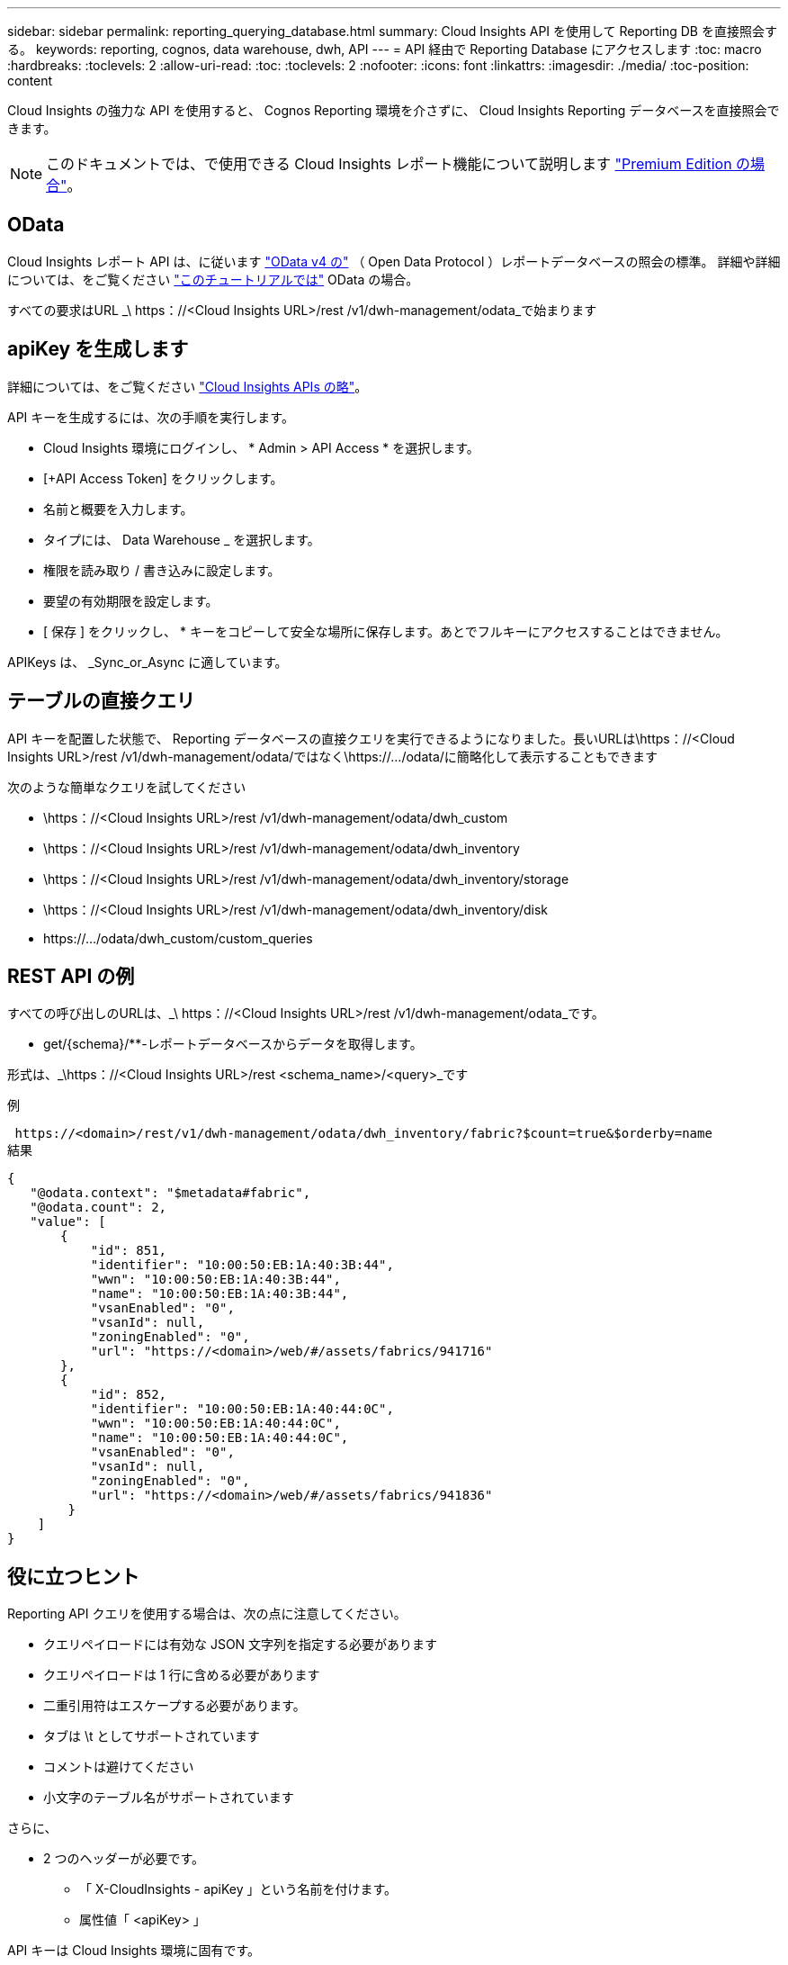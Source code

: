 ---
sidebar: sidebar 
permalink: reporting_querying_database.html 
summary: Cloud Insights API を使用して Reporting DB を直接照会する。 
keywords: reporting, cognos, data warehouse, dwh, API 
---
= API 経由で Reporting Database にアクセスします
:toc: macro
:hardbreaks:
:toclevels: 2
:allow-uri-read: 
:toc: 
:toclevels: 2
:nofooter: 
:icons: font
:linkattrs: 
:imagesdir: ./media/
:toc-position: content


[role="lead"]
Cloud Insights の強力な API を使用すると、 Cognos Reporting 環境を介さずに、 Cloud Insights Reporting データベースを直接照会できます。


NOTE: このドキュメントでは、で使用できる Cloud Insights レポート機能について説明します link:/concept_subscribing_to_cloud_insights.html#editions["Premium Edition の場合"]。



== OData

Cloud Insights レポート API は、に従います link:https://www.odata.org/["OData v4 の"] （ Open Data Protocol ）レポートデータベースの照会の標準。
詳細や詳細については、をご覧ください link:https://www.odata.org/getting-started/basic-tutorial/["このチュートリアルでは"] OData の場合。

すべての要求はURL _\ https：//<Cloud Insights URL>/rest /v1/dwh-management/odata_で始まります



== apiKey を生成します

詳細については、をご覧ください link:API_Overview.html["Cloud Insights APIs の略"]。

API キーを生成するには、次の手順を実行します。

* Cloud Insights 環境にログインし、 * Admin > API Access * を選択します。
* [+API Access Token] をクリックします。
* 名前と概要を入力します。
* タイプには、 Data Warehouse _ を選択します。
* 権限を読み取り / 書き込みに設定します。
* 要望の有効期限を設定します。
* [ 保存 ] をクリックし、 * キーをコピーして安全な場所に保存します。あとでフルキーにアクセスすることはできません。


APIKeys は、 _Sync_or_Async に適しています。



== テーブルの直接クエリ

API キーを配置した状態で、 Reporting データベースの直接クエリを実行できるようになりました。長いURLは\https：//<Cloud Insights URL>/rest /v1/dwh-management/odata/ではなく\https://.../odata/に簡略化して表示することもできます

次のような簡単なクエリを試してください

* \https：//<Cloud Insights URL>/rest /v1/dwh-management/odata/dwh_custom
* \https：//<Cloud Insights URL>/rest /v1/dwh-management/odata/dwh_inventory
* \https：//<Cloud Insights URL>/rest /v1/dwh-management/odata/dwh_inventory/storage
* \https：//<Cloud Insights URL>/rest /v1/dwh-management/odata/dwh_inventory/disk
* \https://.../odata/dwh_custom/custom_queries




== REST API の例

すべての呼び出しのURLは、_\ https：//<Cloud Insights URL>/rest /v1/dwh-management/odata_です。

* get/{schema}/**-レポートデータベースからデータを取得します。


形式は、_\https：//<Cloud Insights URL>/rest <schema_name>/<query>_です

例

 https://<domain>/rest/v1/dwh-management/odata/dwh_inventory/fabric?$count=true&$orderby=name
結果

....
{
   "@odata.context": "$metadata#fabric",
   "@odata.count": 2,
   "value": [
       {
           "id": 851,
           "identifier": "10:00:50:EB:1A:40:3B:44",
           "wwn": "10:00:50:EB:1A:40:3B:44",
           "name": "10:00:50:EB:1A:40:3B:44",
           "vsanEnabled": "0",
           "vsanId": null,
           "zoningEnabled": "0",
           "url": "https://<domain>/web/#/assets/fabrics/941716"
       },
       {
           "id": 852,
           "identifier": "10:00:50:EB:1A:40:44:0C",
           "wwn": "10:00:50:EB:1A:40:44:0C",
           "name": "10:00:50:EB:1A:40:44:0C",
           "vsanEnabled": "0",
           "vsanId": null,
           "zoningEnabled": "0",
           "url": "https://<domain>/web/#/assets/fabrics/941836"
        }
    ]
}
....


== 役に立つヒント

Reporting API クエリを使用する場合は、次の点に注意してください。

* クエリペイロードには有効な JSON 文字列を指定する必要があります
* クエリペイロードは 1 行に含める必要があります
* 二重引用符はエスケープする必要があります。
* タブは \t としてサポートされています
* コメントは避けてください
* 小文字のテーブル名がサポートされています


さらに、

* 2 つのヘッダーが必要です。
+
** 「 X-CloudInsights - apiKey 」という名前を付けます。
** 属性値「 <apiKey> 」




API キーは Cloud Insights 環境に固有です。

